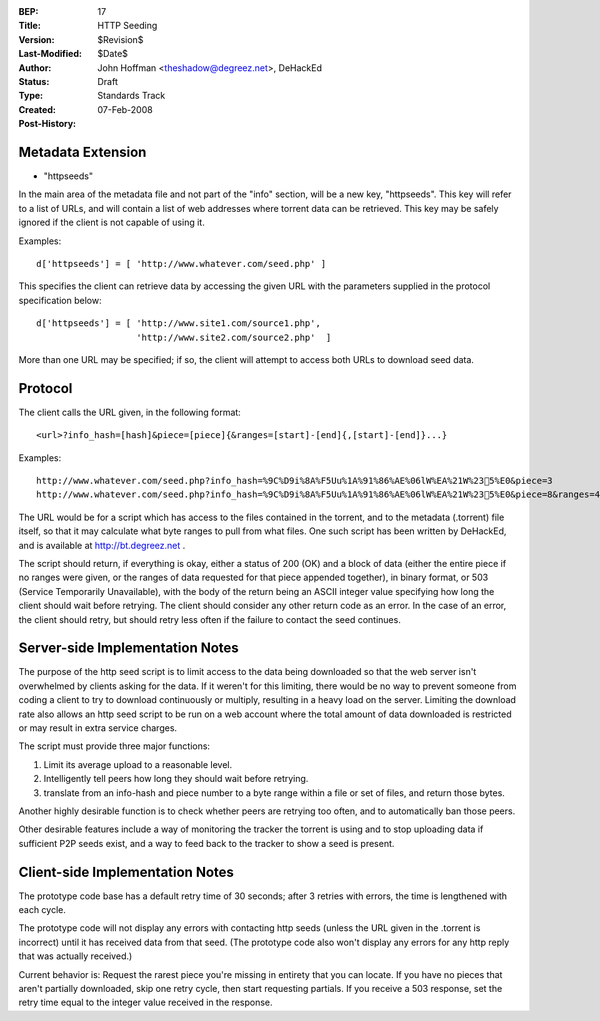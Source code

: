 :BEP: 17
:Title: HTTP Seeding
:Version: $Revision$
:Last-Modified: $Date$
:Author:  John Hoffman <theshadow@degreez.net>, DeHackEd
:Status:  Draft
:Type:    Standards Track
:Created: 07-Feb-2008
:Post-History:


Metadata Extension
==================

* "httpseeds"

In the main area of the metadata file and not part of the "info"
section, will be a new key, "httpseeds".  This key will refer to a
list of URLs, and will contain a list of web addresses where torrent
data can be retrieved.  This key may be safely ignored if the client
is not capable of using it.

Examples::

  d['httpseeds'] = [ 'http://www.whatever.com/seed.php' ]

This specifies the client can retrieve data by accessing the given
URL with the parameters supplied in the protocol specification
below::

  d['httpseeds'] = [ 'http://www.site1.com/source1.php',
                     'http://www.site2.com/source2.php'  ]

More than one URL may be specified; if so, the client will attempt
to access both URLs to download seed data.


Protocol
========

The client calls the URL given, in the following format::

  <url>?info_hash=[hash]&piece=[piece]{&ranges=[start]-[end]{,[start]-[end]}...}

Examples::

  http://www.whatever.com/seed.php?info_hash=%9C%D9i%8A%F5Uu%1A%91%86%AE%06lW%EA%21W%235%E0&piece=3
  http://www.whatever.com/seed.php?info_hash=%9C%D9i%8A%F5Uu%1A%91%86%AE%06lW%EA%21W%235%E0&piece=8&ranges=49152-131071,180224-262143

The URL would be for a script which has access to the files
contained in the torrent, and to the metadata (.torrent) file
itself, so that it may calculate what byte ranges to pull from
what files.  One such script has been written by DeHackEd, and
is available at http://bt.degreez.net .

The script should return, if everything is okay, either a status
of 200 (OK) and a block of data (either the entire piece if no
ranges were given, or the ranges of data requested for that piece
appended together), in binary format, or 503 (Service Temporarily
Unavailable), with the body of the return being an ASCII integer
value specifying how long the client should wait before retrying.
The client should consider any other return code as an error.
In the case of an error, the client should retry, but should
retry less often if the failure to contact the seed continues.


Server-side Implementation Notes
================================

The purpose of the http seed script is to limit access to the
data being downloaded so that the web server isn't overwhelmed
by clients asking for the data.  If it weren't for this limiting,
there would be no way to prevent someone from coding a client
to try to download continuously or multiply, resulting in a
heavy load on the server.  Limiting the download rate also
allows an http seed script to be run on a web account where
the total amount of data downloaded is restricted or may result
in extra service charges.

The script must provide three major functions:

1. Limit its average upload to a reasonable level. 

2. Intelligently tell peers how long they should wait before
   retrying.

3. translate from an info-hash and piece number to a byte range
   within a file or set of files, and return those bytes.

Another highly desirable function is to check whether peers are
retrying too often, and to automatically ban those peers.

Other desirable features include a way of monitoring the tracker
the torrent is using and to stop uploading data if sufficient
P2P seeds exist, and a way to feed back to the tracker to show
a seed is present.



Client-side Implementation Notes
================================

The prototype code base has a default retry time of 30 seconds;
after 3 retries with errors, the time is lengthened with each
cycle.

The prototype code will not display any errors with contacting
http seeds (unless the URL given in the .torrent is incorrect)
until it has received data from that seed.  (The prototype code
also won't display any errors for any http reply that was
actually received.)

Current behavior is:  Request the rarest piece you're missing
in entirety that you can locate.  If you have no pieces that
aren't partially downloaded, skip one retry cycle, then start
requesting partials.  If you receive a 503 response, set the
retry time equal to the integer value received in the response.



..
   Local Variables:
   mode: indented-text
   indent-tabs-mode: nil
   sentence-end-double-space: t
   fill-column: 70
   coding: utf-8
   End:

